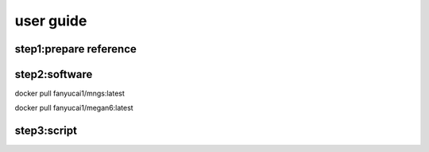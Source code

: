 user guide
+++++++++++++++++++++++++++++++++++++

step1:prepare reference
------------------------------------

step2:software
------------------------------------------
docker pull fanyucai1/mngs:latest

docker pull fanyucai1/megan6:latest

step3:script
----------------------------------------
